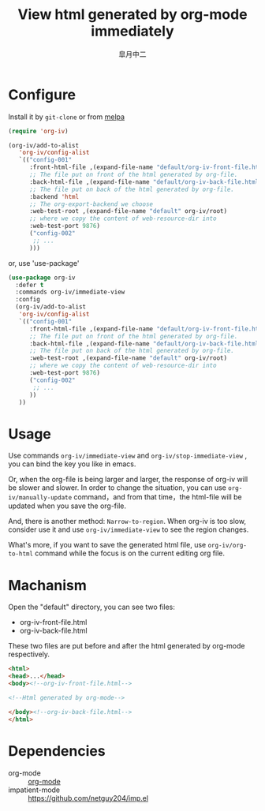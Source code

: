 #+TITLE: View html generated by org-mode immediately
#+AUTHOR: 皐月中二
#+EMAIL: kuangdash@163.com

[[http://melpa.org/#/org-iv][file:http://melpa.org/packages/org-iv-badge.svg]]

* Configure
Install it by =git-clone=  or from [[https://melpa.org][melpa]]
#+BEGIN_SRC emacs-lisp
  (require 'org-iv)

  (org-iv/add-to-alist
     'org-iv/config-alist
     `(("config-001"
        :front-html-file ,(expand-file-name "default/org-iv-front-file.html" org-iv/root)
        ;; The file put on front of the html generated by org-file.
        :back-html-file ,(expand-file-name "default/org-iv-back-file.html" org-iv/root)
        ;; The file put on back of the html generated by org-file.
        :backend 'html
        ;; The org-export-backend we choose
        :web-test-root ,(expand-file-name "default" org-iv/root)
        ;; where we copy the content of web-resource-dir into
        :web-test-port 9876)
        ("config-002"
         ;; ...
        )))
#+END_SRC

or, use 'use-package'
#+BEGIN_SRC emacs-lisp
  (use-package org-iv
    :defer t
    :commands org-iv/immediate-view
    :config
    (org-iv/add-to-alist
     'org-iv/config-alist
     `(("config-001"
        :front-html-file ,(expand-file-name "default/org-iv-front-file.html" org-iv/root)
        ;; The file put on front of the html generated by org-file.
        :back-html-file ,(expand-file-name "default/org-iv-back-file.html" org-iv/root)
        ;; The file put on back of the html generated by org-file.
        :web-test-root ,(expand-file-name "default" org-iv/root)
        ;; where we copy the content of web-resource-dir into
        :web-test-port 9876)
        ("config-002"
         ;; ...
        ))
     ))
#+END_SRC

* Usage
Use commands =org-iv/immediate-view= and =org-iv/stop-immediate-view= , you can bind the key you like in emacs.

Or, when the org-file is being larger and larger, the response of org-iv will be slower and slower. In order to change the situation, you can use =org-iv/manually-update= command，and from that time，the html-file will be updated when you save the org-file.

And, there is another method: =Narrow-to-region=. When org-iv is too slow, consider use it and use =org-iv/immediate-view= to see the region changes.

What's more, if you want to save the generated html file, use =org-iv/org-to-html= command while the focus is on the current editing org file.

* Machanism
Open the "default" directory, you can see two files:
+ org-iv-front-file.html
+ org-iv-back-file.html

These two files are put before and after the html generated by org-mode respectively.
#+BEGIN_SRC html
  <html>
  <head>...</head>
  <body><!--org-iv-front-file.html-->

  <!--Html generated by org-mode-->

  </body><!--org-iv-back-file.html-->
  </html>
#+END_SRC

* Dependencies
+ org-mode :: [[http://orgmode.org/][org-mode]]
+ impatient-mode :: https://github.com/netguy204/imp.el
